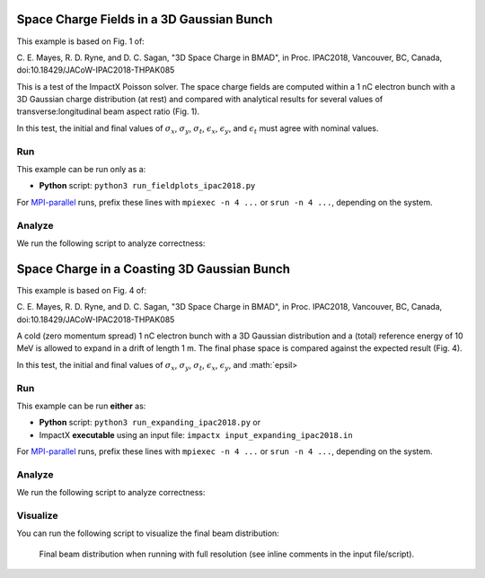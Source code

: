 .. _examples-gaussian-SCfields:

Space Charge Fields in a 3D Gaussian Bunch
===========================================

This example is based on Fig. 1 of:

C. E. Mayes, R. D. Ryne, and D. C. Sagan, "3D Space Charge in BMAD", in Proc. IPAC2018, Vancouver, BC, Canada,
doi:10.18429/JACoW-IPAC2018-THPAK085

This is a test of the ImpactX Poisson solver.  The space charge fields are computed within a 1 nC electron bunch with a 3D Gaussian charge distribution
(at rest) and compared with analytical results for several values of transverse:longitudinal beam aspect ratio (Fig. 1).

In this test, the initial and final values of :math:`\sigma_x`, :math:`\sigma_y`, :math:`\sigma_t`, :math:`\epsilon_x`, :math:`\epsilon_y`, and :math:`\epsilon_t` must agree with nominal values.


Run
---

This example can be run only as a:

* **Python** script: ``python3 run_fieldplots_ipac2018.py``

For `MPI-parallel <https://www.mpi-forum.org>`__ runs, prefix these lines with ``mpiexec -n 4 ...`` or ``srun -n 4 ...``, depending on the system.

.. tab-set::

   .. tab-item:: Python: Script

       .. literalinclude:: run_fieldplots_ipac2018.py
          :language: python3
          :caption: You can copy this file from ``examples/ipac2018_mayes/run_fieldplots_ipac2018.py``.

Analyze
-------

We run the following script to analyze correctness:

.. dropdown:: Script ``analysis_fieldplots_ipac2018.py``

   .. literalinclude:: analysis_fieldplots_ipac2018.py
      :language: python3
      :caption: You can copy this file from ``examples/ipac2018_mayes/analysis_fieldplots_ipac2018.py``.



.. _examples-guassian-SCdrift:

Space Charge in a Coasting 3D Gaussian Bunch
=============================================

This example is based on Fig. 4 of:

C. E. Mayes, R. D. Ryne, and D. C. Sagan, "3D Space Charge in BMAD", in Proc. IPAC2018, Vancouver, BC, Canada,
doi:10.18429/JACoW-IPAC2018-THPAK085

A cold (zero momentum spread) 1 nC electron bunch with a 3D Gaussian distribution and a (total) reference energy of 10 MeV is allowed to expand in a drift of length 1 m.
The final phase space is compared against the expected result (Fig. 4).

In this test, the initial and final values of :math:`\sigma_x`, :math:`\sigma_y`, :math:`\sigma_t`, :math:`\epsilon_x`, :math:`\epsilon_y`, and :math:`\epsil>


Run
---

This example can be run **either** as:

* **Python** script: ``python3 run_expanding_ipac2018.py`` or
* ImpactX **executable** using an input file: ``impactx input_expanding_ipac2018.in``

For `MPI-parallel <https://www.mpi-forum.org>`__ runs, prefix these lines with ``mpiexec -n 4 ...`` or ``srun -n 4 ...``, depending on the system.

.. tab-set::

   .. tab-item:: Python: Script

       .. literalinclude:: run_expanding_ipac2018.py
          :language: python3
          :caption: You can copy this file from ``examples/ipac2018_mayes/run_expanding_ipac2018.py``.

   .. tab-item:: Executable: Input File

       .. literalinclude:: input_expanding_ipac2018.in
          :language: ini
          :caption: You can copy this file from ``examples/ipac2018_mayes/input_expanding_ipac2018.in``.


Analyze
-------

We run the following script to analyze correctness:

.. dropdown:: Script ``analysis_expanding_ipac2018.py``

   .. literalinclude:: analysis_expanding_ipac2018.py
      :language: python3
      :caption: You can copy this file from ``examples/ipac2018_mayes/analysis_expanding_ipac2018.py``.


Visualize
---------

You can run the following script to visualize the final beam distribution:

.. dropdown:: Script ``plot_expanding_ipac2018.py``

   .. literalinclude:: plot_expanding_ipac2018.py
      :language: python3
      :caption: You can copy this file from ``examples/ipac2018_mayes/plot_expanding_ipac2018.py``.

.. figure:: https://user-images.githubusercontent.com/1353258/294003440-b16185c7-2573-48d9-8998-17e116721ab5.png
   :alt: Final beam distribution when running with full resolution (see inline comments in the input file/script).

   Final beam distribution when running with full resolution (see inline comments in the input file/script).
